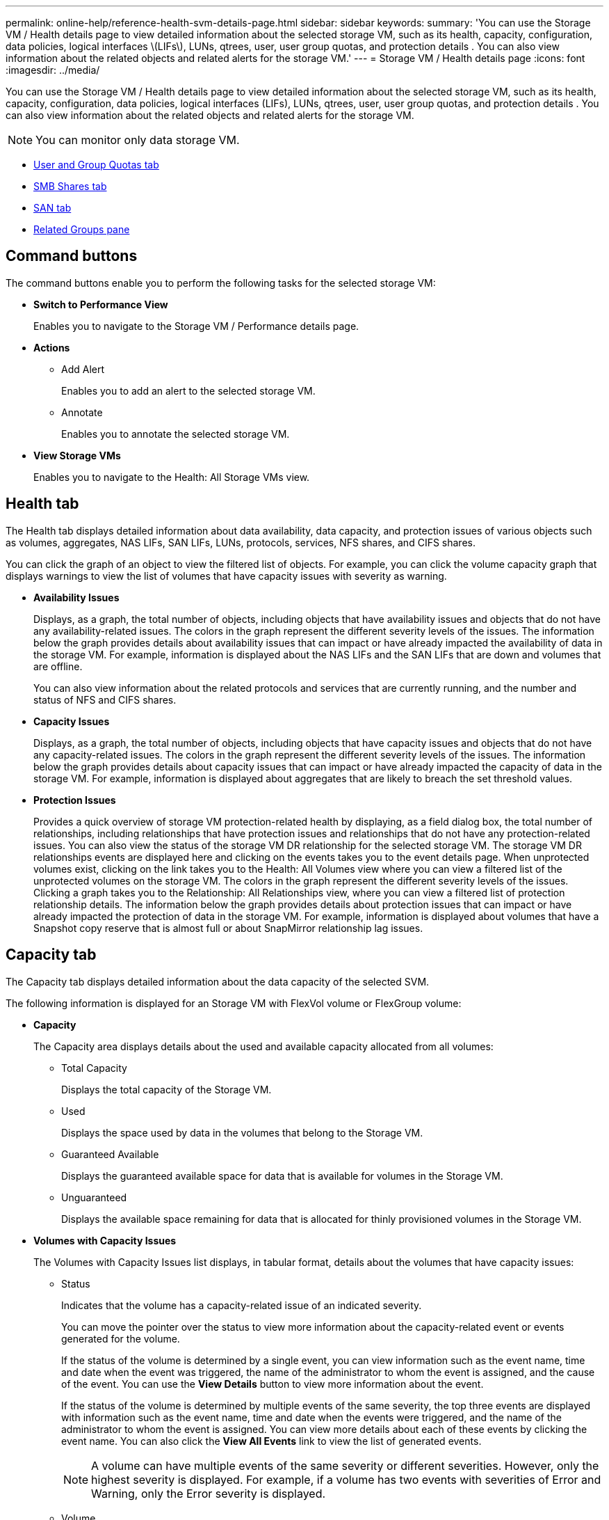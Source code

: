 ---
permalink: online-help/reference-health-svm-details-page.html
sidebar: sidebar
keywords: 
summary: 'You can use the Storage VM / Health details page to view detailed information about the selected storage VM, such as its health, capacity, configuration, data policies, logical interfaces \(LIFs\), LUNs, qtrees, user, user group quotas, and protection details . You can also view information about the related objects and related alerts for the storage VM.'
---
= Storage VM / Health details page
:icons: font
:imagesdir: ../media/

[.lead]
You can use the Storage VM / Health details page to view detailed information about the selected storage VM, such as its health, capacity, configuration, data policies, logical interfaces (LIFs), LUNs, qtrees, user, user group quotas, and protection details . You can also view information about the related objects and related alerts for the storage VM.

[NOTE]
====
You can monitor only data storage VM.
====

* <<SECTION_C39C8DD776864136BE1E8D35DDEE9B92,User and Group Quotas tab>>
* <<SECTION_C5F2F60E9A2943879A30026EB71B1FBB,SMB Shares tab>>
* <<SECTION_D20C126DD9D14B17AE84A9F5E4EF045C,SAN tab>>
* <<SECTION_1AF58DB9D07C41D1939340A2BF9DDEAE,Related Groups pane>>

== Command buttons

The command buttons enable you to perform the following tasks for the selected storage VM:

* *Switch to Performance View*
+
Enables you to navigate to the Storage VM / Performance details page.

* *Actions*
 ** Add Alert
+
Enables you to add an alert to the selected storage VM.

 ** Annotate
+
Enables you to annotate the selected storage VM.
* *View Storage VMs*
+
Enables you to navigate to the Health: All Storage VMs view.

== Health tab

The Health tab displays detailed information about data availability, data capacity, and protection issues of various objects such as volumes, aggregates, NAS LIFs, SAN LIFs, LUNs, protocols, services, NFS shares, and CIFS shares.

You can click the graph of an object to view the filtered list of objects. For example, you can click the volume capacity graph that displays warnings to view the list of volumes that have capacity issues with severity as warning.

* *Availability Issues*
+
Displays, as a graph, the total number of objects, including objects that have availability issues and objects that do not have any availability-related issues. The colors in the graph represent the different severity levels of the issues. The information below the graph provides details about availability issues that can impact or have already impacted the availability of data in the storage VM. For example, information is displayed about the NAS LIFs and the SAN LIFs that are down and volumes that are offline.
+
You can also view information about the related protocols and services that are currently running, and the number and status of NFS and CIFS shares.

* *Capacity Issues*
+
Displays, as a graph, the total number of objects, including objects that have capacity issues and objects that do not have any capacity-related issues. The colors in the graph represent the different severity levels of the issues. The information below the graph provides details about capacity issues that can impact or have already impacted the capacity of data in the storage VM. For example, information is displayed about aggregates that are likely to breach the set threshold values.

* *Protection Issues*
+
Provides a quick overview of storage VM protection-related health by displaying, as a field dialog box, the total number of relationships, including relationships that have protection issues and relationships that do not have any protection-related issues. You can also view the status of the storage VM DR relationship for the selected storage VM. The storage VM DR relationships events are displayed here and clicking on the events takes you to the event details page. When unprotected volumes exist, clicking on the link takes you to the Health: All Volumes view where you can view a filtered list of the unprotected volumes on the storage VM. The colors in the graph represent the different severity levels of the issues. Clicking a graph takes you to the Relationship: All Relationships view, where you can view a filtered list of protection relationship details. The information below the graph provides details about protection issues that can impact or have already impacted the protection of data in the storage VM. For example, information is displayed about volumes that have a Snapshot copy reserve that is almost full or about SnapMirror relationship lag issues.

== Capacity tab

The Capacity tab displays detailed information about the data capacity of the selected SVM.

The following information is displayed for an Storage VM with FlexVol volume or FlexGroup volume:

* *Capacity*
+
The Capacity area displays details about the used and available capacity allocated from all volumes:

 ** Total Capacity
+
Displays the total capacity of the Storage VM.

 ** Used
+
Displays the space used by data in the volumes that belong to the Storage VM.

 ** Guaranteed Available
+
Displays the guaranteed available space for data that is available for volumes in the Storage VM.

 ** Unguaranteed
+
Displays the available space remaining for data that is allocated for thinly provisioned volumes in the Storage VM.

* *Volumes with Capacity Issues*
+
The Volumes with Capacity Issues list displays, in tabular format, details about the volumes that have capacity issues:

 ** Status
+
Indicates that the volume has a capacity-related issue of an indicated severity.
+
You can move the pointer over the status to view more information about the capacity-related event or events generated for the volume.
+
If the status of the volume is determined by a single event, you can view information such as the event name, time and date when the event was triggered, the name of the administrator to whom the event is assigned, and the cause of the event. You can use the *View Details* button to view more information about the event.
+
If the status of the volume is determined by multiple events of the same severity, the top three events are displayed with information such as the event name, time and date when the events were triggered, and the name of the administrator to whom the event is assigned. You can view more details about each of these events by clicking the event name. You can also click the *View All Events* link to view the list of generated events.
+
[NOTE]
====
A volume can have multiple events of the same severity or different severities. However, only the highest severity is displayed. For example, if a volume has two events with severities of Error and Warning, only the Error severity is displayed.
====

 ** Volume
+
Displays the name of the volume.

 ** Used Data Capacity
+
Displays, as a graph, information about the volume capacity usage (in percentage).

 ** Days to Full
+
Displays the estimated number of days remaining before the volume reaches full capacity.

 ** Thin Provisioned
+
Displays whether space guarantee is set for the selected volume. Valid values are Yes and No.

 ** Aggregates
+
For FlexVol volumes, displays the name of the aggregate that contains the volume. For FlexGroup volumes, displays the number of aggregates that are used in the FlexGroup.

== Configuration tab

The Configuration tab displays configuration details about the selected storage VM, such as its cluster, root volume, the type of volumes it contains (FlexVol volumes), policies, and protection created on the storage VM:

* *Overview*
 ** Cluster
+
Displays the name of the cluster to which the storage VM belongs.

 ** Allowed Volume Type
+
Displays the type of volumes that can be created in the storage VM. The type can be FlexVol or FlexVol/FlexGroup.

 ** Root Volume
+
Displays the name of the root volume of the storage VM.

 ** Allowed Protocols
+
Displays the type of protocols that can be configured on the storage VM. Also, indicates if a protocol is up (image:../media/availability-up-um60.gif[Icon for LIF availability – Up]), down (image:../media/availability-down-um60.gif[Icon for LIF availability – Down]), or is not configured (image:../media/disabled-um60.gif[Icon for LIF availability – Unknown]).
* *Data Network Interfaces*
 ** NAS
+
Displays the number of NAS interfaces that are associated with the storage VM. Also, indicates if the interfaces are up (image:../media/availability-up-um60.gif[Icon for LIF availability – Up]) or down (image:../media/availability-down-um60.gif[Icon for LIF availability – Down]).

 ** SAN
+
Displays the number of SAN interfaces that are associated with the storage VM. Also, indicates if the interfaces are up (image:../media/availability-up-um60.gif[Icon for LIF availability – Up]) or down (image:../media/availability-down-um60.gif[Icon for LIF availability – Down]).

 ** FC-NVMe
+
Displays the number of FC-NVMe interfaces that are associated with the Storage VM. Also, indicates if the interfaces are up (image:../media/availability-up-um60.gif[Icon for LIF availability – Up]) or down (image:../media/availability-down-um60.gif[Icon for LIF availability – Down]).
* *Management Network Interfaces*
 ** Availability
+
Displays the number of management interfaces that are associated with the Storage VM. Also, indicates if the management interfaces are up (image:../media/availability-up-um60.gif[Icon for LIF availability – Up]) or down (image:../media/availability-down-um60.gif[Icon for LIF availability – Down]).
* *Policies*
 ** Snapshots
+
Displays the name of the Snapshot policy that is created on the Storage VM.

 ** Export Policies
+
Displays either the name of the export policy if a single policy is created or displays the number of export policies if multiple policies are created.
* *Protection*
 ** Storage VM DR
+
Displays whether the selected storage VM is protected, destination, or unprotected and the name of the destination on which the storage VM is protected. If the selected storage VM is destination, then the details of source storage VM are displayed. In case of fan-out, this field displays the number of total destination storage VMs on which the storage VM is protected. The count link takes you to the storage VM relationship grid filtered on source storage VM.

 ** Protected Volumes
+
Displays the number of protected volumes on the selected storage VM out of the total volumes. If you are viewing a destination storage VM, then the number link is for the destination volumes of the selected storage VM.

 ** Unprotected Volumes
+
Displays the number of unprotected volumes on the selected storage VM.
* *Services*
 ** Type
+
Displays the type of service that is configured on the storage VM. The type can be Domain Name System (DNS) or Network Information Service (NIS).

 ** State
+
Displays the state of the service, which can be Up (image:../media/availability-up-um60.gif[Icon for LIF availability – Up]), Down (image:../media/availability-down-um60.gif[Icon for LIF availability – Down]), or Not Configured (image:../media/disabled-um60.gif[Icon for LIF availability – Unknown]).

 ** Domain Name
+
Displays the fully qualified domain names (FQDNs) of the DNS server for the DNS services or NIS server for the NIS services. When the NIS server is enabled, the active FQDN of the NIS server is displayed. When the NIS server is disabled, the list of all the FQDNs are displayed.

 ** IP Address
+
Displays the IP addresses of the DNS or NIS server. When the NIS server is enabled, the active IP address of the NIS server is displayed. When the NIS server is disabled, the list of all the IP addresses are displayed.

== Network Interfaces tab

The Network Interfaces tab displays details about the data network interfaces (LIFs) that are created on the selected storage VM:

* *Network Interface*
+
Displays the name of the interface that is created on the selected storage VM.

* *Operational Status*
+
Displays the operational status of the interface, which can be Up (image:../media/lif-status-up.gif[Icon for LIF status – Up]), Down (image:../media/lif-status-down.gif[Icon for LIF status – Down]), or Unknown (image:../media/hastate-unknown.gif[Icon for HA state – unknown]). The operational status of an interface is determined by the status of its physical ports.

* *Administrative Status*
+
Displays the administrative status of the interface, which can be Up (image:../media/lif-status-up.gif[Icon for LIF status – Up]), Down (image:../media/lif-status-down.gif[Icon for LIF status – Down]), or Unknown (image:../media/hastate-unknown.gif[Icon for HA state – unknown]). The administrative status of an interface is controlled by the storage administrator to make changes to the configuration or for maintenance purposes. The administrative status can be different from the operational status. However, if the administrative status of an interface is Down, the operational status is Down by default.

* *IP Address / WWPN*
+
Displays the IP address for Ethernet interfaces and the World Wide Port Name (WWPN) for FC LIFs.

* *Protocols*
+
Displays the list of data protocols that are specified for the interface, such as CIFS, NFS, iSCSI, FC/FCoE, FC-NVMe, and FlexCache.

* *Role*
+
Displays the interface role. The roles can be Data or Management.

* *Home Port*
+
Displays the physical port to which the interface was originally associated.

* *Current Port*
+
Displays the physical port to which the interface is currently associated. If the interface is migrated, the current port might be different from the home port.

* *Port Set*
+
Displays the port set to which the interface is mapped.

* *Failover Policy*
+
Displays the failover policy that is configured for the interface. For NFS, CIFS, and FlexCache interfaces, the default failover policy is Next Available. Failover policy is not applicable for FC and iSCSI interfaces.

* *Routing Groups*
+
Displays the name of the routing group. You can view more information about the routes and the destination gateway by clicking the routing group name.
+
Routing groups are not supported for ONTAP 8.3 or later and therefore a blank column is displayed for these clusters.

* *Failover Group*
+
Displays the name of the failover group.

== Qtrees tab

The Qtrees tab displays details about qtrees and their quotas. You can click the *Edit Thresholds* button if you want to edit the health threshold settings for qtree capacity for one or more qtrees.

Use the *Export* button to create a comma-separated values (`.csv`) file containing the details of all the monitored qtrees. When exporting to a CSV file you can choose to create a qtrees report for the current storage VM, for all storage VMs in the current cluster, or for all storage VMs for all clusters in your data center. Some additional qtrees fields appear in the exported CSV file.

* *Status*
+
Displays the current status of the qtree. The status can be Critical (image:../media/sev-critical-um60.png[Icon for event severity – critical]), Error (image:../media/sev-error-um60.png[Icon for event severity – error]), Warning (image:../media/sev-warning-um60.png[Icon for event severity – warning]), or Normal (image:../media/sev-normal-um60.png[Icon for event severity – normal]).
+
You can move the pointer over the status icon to view more information about the event or events generated for the qtree.
+
If the status of the qtree is determined by a single event, you can view information such as the event name, time and date when the event was triggered, the name of the administrator to whom the event is assigned, and the cause of the event. You can use *View Details* to view more information about the event.
+
If the status of the qtree is determined by multiple events of the same severity, the top three events are displayed with information such as the event name, time and date when the events were triggered, and the name of the administrator to whom the event is assigned. You can view more details about each of these events by clicking the event name. You can also use *View All Events* to view the list of generated events.
+
[NOTE]
====
A qtree can have multiple events of the same severity or different severities. However, only the highest severity is displayed. For example, if a qtree has two events with severities of Error and Warning, only the Error severity is displayed.
====

* *Qtree*
+
Displays the name of the qtree.

* *Cluster*
+
Displays the name of the cluster containing the qtree. Appears only in the exported CSV file.

* *Storage Virtual Machine*
+
Displays the storage virtual machine (SVM) name containing the qtree. Appears only in the exported CSV file.

* *Volume*
+
Displays the name of the volume that contains the qtree.
+
You can move the pointer over the volume name to view more information about the volume.

* *Quota Set*
+
Indicates whether a quota is enabled or disabled on the qtree.

* *Quota Type*
+
Specifies if the quota is for a user, user group, or a qtree. Appears only in the exported CSV file.

* *User or Group*
+
Displays the name of the user or user group. There will be multiple rows for each user and user group. When the quota type is qtree or if the quota is not set, then the column is empty. Appears only in the exported CSV file.

* *Disk Used %*
+
Displays the percentage of disk space used. If a disk hard limit is set, this value is based on the disk hard limit. If the quota is set without a disk hard limit, the value is based on the volume data space. If the quota is not set or if quotas are off on the volume to which the qtree belongs, then "`Not applicable`" is displayed in the grid page and the field is blank in the CSV export data.

* *Disk Hard Limit*
+
Displays the maximum amount of disk space allocated for the qtree. Unified Manager generates a critical event when this limit is reached and no further disk writes are allowed. The value is displayed as "`Unlimited`" for the following conditions: if the quota is set without a disk hard limit, if the quota is not set, or if quotas are off on the volume to which the qtree belongs.

* *Disk Soft Limit*
+
Displays the amount of disk space allocated for the qtree before a warning event is generated. The value is displayed as "`Unlimited`" for the following conditions: if the quota is set without a disk soft limit, if the quota is not set, or if quotas are off on the volume to which the qtree belongs. By default, this column is hidden.

* *Disk Threshold*
+
Displays the threshold value set on the disk space. The value is displayed as "`Unlimited`" for the following conditions: if the quota is set without a disk threshold limit, if the quota is not set, or if quotas are off on the volume to which the qtree belongs. By default, this column is hidden.

* *Files Used %*
+
Displays the percentage of files used in the qtree. If the file hard limit is set, this value is based on the file hard limit. No value is displayed if the quota is set without a file hard limit. If the quota is not set or if quotas are off on the volume to which the qtree belongs, then "`Not applicable`" is displayed in the grid page and the field is blank in the CSV export data.

* *File Hard Limit*
+
Displays the hard limit for the number of files permitted on the qtrees. The value is displayed as "`Unlimited`" for the following conditions: if the quota is set without a file hard limit, if the quota is not set, or if quotas are off on the volume to which the qtree belongs.

* *File Soft Limit*
+
Displays the soft limit for the number of files permitted on the qtrees. The value is displayed as "`Unlimited`" for the following conditions: if the quota is set without a file soft limit, if the quota is not set, or if quotas are off on the volume to which the qtree belongs. By default, this column is hidden.

== User and Group Quotas tab

Displays details about the user and user group quotas for the selected storage VM. You can view information such as the status of the quota, name of the user or user group, soft and hard limits set on the disks and files, amount of disk space and number of files used, and the disk threshold value. You can also change the email address associated with a user or user group.

* *Edit Email Address command button*
+
Opens the Edit Email Address dialog box, which displays the current email address of the selected user or user group. You can modify the email address. If the**Edit Email Address** field is blank, the default rule is used to generate an email address for the selected user or user group.
+
If more than one user has the same quota, the names of the users are displayed as comma-separated values. Also, the default rule is not used to generate the email address; therefore, you must provide the required email address for notifications to be sent.

* *Configure Email Rules command button*
+
Enables you to create or modify rules to generate an email address for the user or user group quotas that are configured on the storage VM. A notification is sent to the specified email address when there is a quota breach.

* *Status*
+
Displays the current status of the quota. The status can be Critical (image:../media/sev-critical-um60.png[Icon for event severity – critical]), Warning (image:../media/sev-warning-um60.png[Icon for event severity – warning]), or Normal (image:../media/sev-normal-um60.png[Icon for event severity – normal]).
+
You can move the pointer over the status icon to view more information about the event or events generated for the quota.
+
If the status of the quota is determined by a single event, you can view information such as the event name, time and date when the event was triggered, the name of the administrator to whom the event is assigned, and the cause of the event. You can use *View Details* to view more information about the event.
+
If the status of the quota is determined by multiple events of the same severity, the top three events are displayed with information such as the event name, time and date when the events were triggered, and the name of the administrator to whom the event is assigned. You can view more details about each of these events by clicking the event name. You can also use *View All Events* to view the list of generated events.
+
[NOTE]
====
A quota can have multiple events of the same severity or different severities. However, only the highest severity is displayed. For example, if a quota has two events with severities of Error and Warning, only the Error severity is displayed.
====

* *User or Group*
+
Displays the name of the user or user group. If more than one user has the same quota, the names of the users are displayed as comma-separated values.
+
The value is displayed as "`Unknown`" when ONTAP does not provide a valid user name because of SecD errors.

* *Type*
+
Specifies if the quota is for a user or a user group.

* *Volume or Qtree*
+
Displays the name of the volume or qtree on which the user or user group quota is specified.
+
You can move the pointer over the name of the volume or qtree to view more information about the volume or qtree.

* *Disk Used %*
+
Displays the percentage of disk space used. The value is displayed as "`Not applicable`" if the quota is set without a disk hard limit.

* *Disk Hard Limit*
+
Displays the maximum amount of disk space allocated for the quota. Unified Manager generates a critical event when this limit is reached and no further disk writes are allowed. The value is displayed as "`Unlimited`" if the quota is set without a disk hard limit.

* *Disk Soft Limit*
+
Displays the amount of disk space allocated for the quota before a warning event is generated. The value is displayed as "`Unlimited`" if the quota is set without a disk soft limit. By default, this column is hidden.

* *Disk Threshold*
+
Displays the threshold value set on the disk space. The value is displayed as "`Unlimited`" if the quota is set without a disk threshold limit. By default, this column is hidden.

* *Files Used %*
+
Displays the percentage of files used in the qtree. The value is displayed as "`Not applicable`" if the quota is set without a file hard limit.

* *File Hard Limit*
+
Displays the hard limit for the number of files permitted on the quota. The value is displayed as "`Unlimited`" if the quota is set without a file hard limit.

* *File Soft Limit*
+
Displays the soft limit for the number of files permitted on the quota. The value is displayed as "`Unlimited`" if the quota is set without a file soft limit. By default, this column is hidden.

* *Email Address*
+
Displays the email address of the user or user group to which notifications are sent when there is a breach in the quotas.

== NFS Shares tab

The NFS Shares tab displays information about NFS shares such as its status, the path associated with the volume (FlexGroup volumes or FlexVol volumes), access levels of clients to the NFS shares, and the export policy defined for the volumes that are exported. NFS shares will not be displayed in the following conditions: if the volume is not mounted or if the protocols associated with the export policy for the volume do not contain NFS shares.

* *Status*
+
Displays the current status of the NFS shares. The status can be Error (image:../media/sev-error-um60.png[Icon for event severity – error]) or Normal (image:../media/sev-normal-um60.png[Icon for event severity – normal]).

* *Junction Path*
+
Displays the path to which the volume is mounted. If an explicit NFS exports policy is applied to a qtree, the column displays the path of the volume through which the qtree can be accessed.

* *Junction Path Active*
+
Displays whether the path to access the mounted volume is active or inactive.

* *Volume or Qtree*
+
Displays the name of the volume or qtree to which the NFS export policy is applied. If an NFS export policy is applied to a qtree in the volume, the column displays both the names of the volume and the qtree.
+
You can click the link to view details about the object in the respective details page. If the object is a qtree, links are displayed for both the qtree and the volume.

* *Volume State*
+
Displays the state of the volume that is being exported. The state can be Offline, Online, Restricted, or Mixed.

 ** Offline
+
Read or write access to the volume is not allowed.

 ** Online
+
Read and write access to the volume is allowed.

 ** Restricted
+
Limited operations, such as parity reconstruction, are allowed, but data access is not allowed.

 ** Mixed
+
The constituents of a FlexGroup volume are not all in the same state.

* *Security Style*
+
Displays the access permission for the volumes that are exported. The security style can be UNIX, Unified, NTFS, or Mixed.

 ** UNIX (NFS clients)
+
Files and directories in the volume have UNIX permissions.

 ** Unified
+
Files and directories in the volume have a unified security style.

 ** NTFS (CIFS clients)
+
Files and directories in the volume have Windows NTFS permissions.

 ** Mixed
+
Files and directories in the volume can have either UNIX permissions or Windows NTFS permissions.

* *UNIX Permission*
+
Displays the UNIX permission bits in an octal string format, which is set for the volumes that are exported. It is similar to the UNIX style permission bits.

* *Export Policy*
+
Displays the rules that define the access permission for volumes that are exported. You can click the link to view details about the rules associated with the export policy such as the authentication protocols and the access permission.

== SMB Shares tab

Displays information about the SMB shares on the selected storage VM. You can view information such as the status of the SMB share, share name, path associated with the storage VM, the status of the junction path of the share, containing object, state of the containing volume, security data of the share, and export policies defined for the share. You can also determine whether an equivalent NFS path for the SMB share exists.

[NOTE]
====
Shares in folders are not displayed in the SMB Shares tab.
====

* *View User Mapping command button*
+
Launches the User Mapping dialog box.
+
You can view the details of user mapping for the storage VM.

* *Show ACL command button*
+
Launches the Access Control dialog box for the share.
+
You can view user and permission details for the selected share.

* *Status*
+
Displays the current status of the share. The status can be Normal (image:../media/sev-normal-um60.png[Icon for event severity – normal]) or Error (image:../media/sev-error-um60.png[Icon for event severity – error]).

* *Share Name*
+
Displays the name of the SMB share.

* *Path*
+
Displays the junction path on which the share is created.

* *Junction Path Active*
+
Displays whether the path to access the share is active or inactive.

* *Containing Object*
+
Displays the name of the containing object to which the share belongs. The containing object can be a volume or a qtree.
+
By clicking the link, you can view details about the containing object in the respective Details page. If the containing object is a qtree, links are displayed for both qtree and volume.

* *Volume State*
+
Displays the state of the volume that is being exported. The state can be Offline, Online, Restricted, or Mixed.

 ** Offline
+
Read or write access to the volume is not allowed.

 ** Online
+
Read and write access to the volume is allowed.

 ** Restricted
+
Limited operations, such as parity reconstruction, are allowed, but data access is not allowed.

 ** Mixed
+
The constituents of a FlexGroup volume are not all in the same state.

* *Security*
+
Displays the access permission for the volumes that are exported. The security style can be UNIX, Unified, NTFS, or Mixed.

 ** UNIX (NFS clients)
+
Files and directories in the volume have UNIX permissions.

 ** Unified
+
Files and directories in the volume have a unified security style.

 ** NTFS (CIFS clients)
+
Files and directories in the volume have Windows NTFS permissions.

 ** Mixed
+
Files and directories in the volume can have either UNIX permissions or Windows NTFS permissions.

* *Export Policy*
+
Displays the name of the export policy applicable to the share. If an export policy is not specified for the storage VM, the value is displayed as Not Enabled.
+
You can click the link to view details about the rules associated with the export policy, such as access protocols and permissions. The link is disabled if the export policy is disabled for the selected storage VM.

* *NFS Equivalent*
+
Specifies whether there is an NFS equivalent for the share.

== SAN tab

Displays details about LUNs, initiator groups, and initiators for the selected storage VM. By default, the LUNs view is displayed. You can view details about the initiator groups in the Initiator Groups tab and details about initiators in the Initiators tab.

* *LUNs tab*
+
Displays details about the LUNs that belong to the selected storage VM. You can view information such as the LUN name, LUN state (online or offline), the name of the file system (volume or qtree) that contains the LUN, the type of host operating system, the total data capacity and serial number of the LUN. The LUN Performance column provides a link to the LUN/Performance details page.
+
You can also view information whether thin provisioning is enabled on the LUN and if the LUN is mapped to an initiator group. If it is mapped to an initiator, you can view the initiator groups and initiators that are mapped to the selected LUN.

* *Initiator Groups tab*
+
Displays details about initiator groups. You can view details such as the name of the initiator group, the access state, the type of host operating system that is used by all the initiators in the group, and the supported protocol. When you click the link in the access state column, you can view the current access state of the initiator group.

 ** *Normal*
+
The initiator group is connected to multiple access paths.

 ** *Single Path*
+
The initiator group is connected to a single access path.

 ** *No Paths*
+
There is no access path connected to the initiator group.

+
You can view whether initiator groups are mapped to all the interfaces or specific interfaces through a port set. When you click the count link in the Mapped interfaces column, either all interfaces are displayed or specific interfaces for a port set are displayed. Interfaces that are mapped through the target portal are not displayed. The total number of initiators and LUNs that are mapped to an initiator group is displayed.
+
You can also view the LUNs and initiators that are mapped to the selected initiator group.

* *Initiators tab*
+
Displays the name and type of the initiator and the total number of initiator groups mapped to this initiator for the selected storage VM.
+
You can also view the LUNs and initiator groups that are mapped to the selected initiator group.

== Related Annotations pane

The Related Annotations pane enables you to view the annotation details associated with the selected storage VM. Details include the annotation name and the annotation values that are applied to the storage VM. You can also remove manual annotations from the Related Annotations pane.

== Related Devices pane

The Related Devices pane enables you to view the cluster, aggregates, and volumes that are related to the storage VM:

* *Cluster*
+
Displays the health status of the cluster to which the storage VM belongs.

* *Aggregates*
+
Displays the number of aggregates that belong to the selected storage VM. The health status of the aggregates is also displayed, based on the highest severity level. For example, if an storage VM contains ten aggregates, five of which display the Warning status and the remaining five display the Critical status, then the status displayed is Critical.

* *Assigned Aggregates*
+
Displays the number of aggregates that are assigned to an storage VM. The health status of the aggregates is also displayed, based on the highest severity level.

* *Volumes*
+
Displays the number and capacity of the volumes that belong to the selected storage VM. The health status of the volumes is also displayed, based on the highest severity level. When there are FlexGroup volumes in the storage VM, the count also includes FlexGroups; it does not include FlexGroup constituents.

== Related Groups pane

The Related Groups pane enables you to view the list of groups associated with the selected storage VM.

== Related Alerts pane

The Related Alerts pane enables you to view the list of alerts that are created for the selected storage VM. You can also add an alert by clicking the *Add Alert* link or edit an existing alert by clicking the alert name.

*Related information*

xref:reference-export-policy-rules-dialog-box.adoc[Export Policy Rules dialog box]

xref:task-adding-alerts.adoc[Adding alerts]
